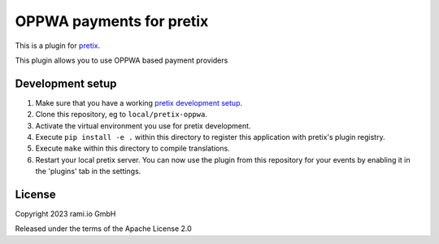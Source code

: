 OPPWA payments for pretix
==========================

This is a plugin for `pretix`_. 

This plugin allows you to use OPPWA based payment providers

Development setup
-----------------

1. Make sure that you have a working `pretix development setup`_.

2. Clone this repository, eg to ``local/pretix-oppwa``.

3. Activate the virtual environment you use for pretix development.

4. Execute ``pip install -e .`` within this directory to register this application with pretix's plugin registry.

5. Execute ``make`` within this directory to compile translations.

6. Restart your local pretix server. You can now use the plugin from this repository for your events by enabling it in
   the 'plugins' tab in the settings.


License
-------


Copyright 2023 rami.io GmbH

Released under the terms of the Apache License 2.0



.. _pretix: https://github.com/pretix/pretix
.. _pretix development setup: https://docs.pretix.eu/en/latest/development/setup.html
